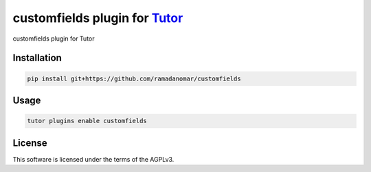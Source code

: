 customfields plugin for `Tutor <https://docs.tutor.edly.io>`__
##############################################################

customfields plugin for Tutor


Installation
************

.. code-block:: bash

    pip install git+https://github.com/ramadanomar/customfields

Usage
*****

.. code-block:: bash

    tutor plugins enable customfields


License
*******

This software is licensed under the terms of the AGPLv3.
